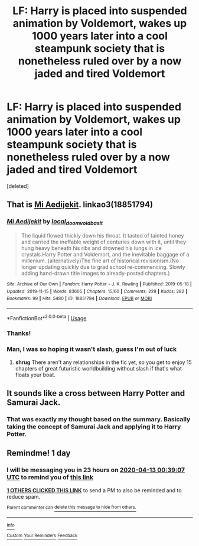 #+TITLE: LF: Harry is placed into suspended animation by Voldemort, wakes up 1000 years later into a cool steampunk society that is nonetheless ruled over by a now jaded and tired Voldemort

* LF: Harry is placed into suspended animation by Voldemort, wakes up 1000 years later into a cool steampunk society that is nonetheless ruled over by a now jaded and tired Voldemort
:PROPERTIES:
:Score: 88
:DateUnix: 1586650103.0
:DateShort: 2020-Apr-12
:FlairText: What's That Fic?
:END:
[deleted]


** That is [[https://archiveofourown.org/works/18851794/][Mi Aedijekit]]. linkao3(18851794)
:PROPERTIES:
:Author: chiruochiba
:Score: 23
:DateUnix: 1586653335.0
:DateShort: 2020-Apr-12
:END:

*** [[https://archiveofourown.org/works/18851794][*/Mi Aedijekit/*]] by [[https://www.archiveofourown.org/users/local_doom_void/pseuds/local_doom_void/users/basit/pseuds/basit][/local_doom_voidbasit/]]

#+begin_quote
  The liquid flowed thickly down his throat. It tasted of tainted honey and carried the ineffable weight of centuries down with it, until they hung heavy beneath his ribs and drowned his lungs in ice crystals.Harry Potter and Voldemort, and the inevitable baggage of a millenium. (alternatively)The fine art of historical revisionism.(No longer updating quickly due to grad school re-commencing. Slowly adding hand-drawn title images to already-posted chapters.)
#+end_quote

^{/Site/:} ^{Archive} ^{of} ^{Our} ^{Own} ^{*|*} ^{/Fandom/:} ^{Harry} ^{Potter} ^{-} ^{J.} ^{K.} ^{Rowling} ^{*|*} ^{/Published/:} ^{2019-05-18} ^{*|*} ^{/Updated/:} ^{2019-11-15} ^{*|*} ^{/Words/:} ^{83605} ^{*|*} ^{/Chapters/:} ^{15/60} ^{*|*} ^{/Comments/:} ^{229} ^{*|*} ^{/Kudos/:} ^{282} ^{*|*} ^{/Bookmarks/:} ^{99} ^{*|*} ^{/Hits/:} ^{5480} ^{*|*} ^{/ID/:} ^{18851794} ^{*|*} ^{/Download/:} ^{[[https://archiveofourown.org/downloads/18851794/Mi%20Aedijekit.epub?updated_at=1576681313][EPUB]]} ^{or} ^{[[https://archiveofourown.org/downloads/18851794/Mi%20Aedijekit.mobi?updated_at=1576681313][MOBI]]}

--------------

*FanfictionBot*^{2.0.0-beta} | [[https://github.com/tusing/reddit-ffn-bot/wiki/Usage][Usage]]
:PROPERTIES:
:Author: FanfictionBot
:Score: 7
:DateUnix: 1586653346.0
:DateShort: 2020-Apr-12
:END:


*** Thanks!
:PROPERTIES:
:Author: julsboo25
:Score: 6
:DateUnix: 1586664053.0
:DateShort: 2020-Apr-12
:END:


*** Man, I was so hoping it wasn't slash, guess I'm out of luck
:PROPERTIES:
:Author: Inreet
:Score: 9
:DateUnix: 1586656619.0
:DateShort: 2020-Apr-12
:END:

**** *shrug* There aren't any relationships in the fic yet, so you get to enjoy 15 chapters of great futuristic worldbuilding without slash if that's what floats your boat.
:PROPERTIES:
:Author: chiruochiba
:Score: 16
:DateUnix: 1586657749.0
:DateShort: 2020-Apr-12
:END:


** It sounds like a cross between Harry Potter and Samurai Jack.
:PROPERTIES:
:Author: Thane-of-Hyrule
:Score: 10
:DateUnix: 1586659756.0
:DateShort: 2020-Apr-12
:END:

*** That was exactly my thought based on the summary. Basically taking the concept of Samurai Jack and applying it to Harry Potter.
:PROPERTIES:
:Author: mikekearn
:Score: 9
:DateUnix: 1586683134.0
:DateShort: 2020-Apr-12
:END:


** Remindme! 1 day
:PROPERTIES:
:Author: mrcaster
:Score: 0
:DateUnix: 1586651947.0
:DateShort: 2020-Apr-12
:END:

*** I will be messaging you in 23 hours on [[http://www.wolframalpha.com/input/?i=2020-04-13%2000:39:07%20UTC%20To%20Local%20Time][*2020-04-13 00:39:07 UTC*]] to remind you of [[https://np.reddit.com/r/HPfanfiction/comments/fzm5be/lf_harry_is_placed_into_suspended_animation_by/fn4ys8r/?context=3][*this link*]]

[[https://np.reddit.com/message/compose/?to=RemindMeBot&subject=Reminder&message=%5Bhttps%3A%2F%2Fwww.reddit.com%2Fr%2FHPfanfiction%2Fcomments%2Ffzm5be%2Flf_harry_is_placed_into_suspended_animation_by%2Ffn4ys8r%2F%5D%0A%0ARemindMe%21%202020-04-13%2000%3A39%3A07%20UTC][*1 OTHERS CLICKED THIS LINK*]] to send a PM to also be reminded and to reduce spam.

^{Parent commenter can} [[https://np.reddit.com/message/compose/?to=RemindMeBot&subject=Delete%20Comment&message=Delete%21%20fzm5be][^{delete this message to hide from others.}]]

--------------

[[https://np.reddit.com/r/RemindMeBot/comments/e1bko7/remindmebot_info_v21/][^{Info}]]

[[https://np.reddit.com/message/compose/?to=RemindMeBot&subject=Reminder&message=%5BLink%20or%20message%20inside%20square%20brackets%5D%0A%0ARemindMe%21%20Time%20period%20here][^{Custom}]]
[[https://np.reddit.com/message/compose/?to=RemindMeBot&subject=List%20Of%20Reminders&message=MyReminders%21][^{Your Reminders}]]
[[https://np.reddit.com/message/compose/?to=Watchful1&subject=RemindMeBot%20Feedback][^{Feedback}]]
:PROPERTIES:
:Author: RemindMeBot
:Score: 3
:DateUnix: 1586651963.0
:DateShort: 2020-Apr-12
:END:
